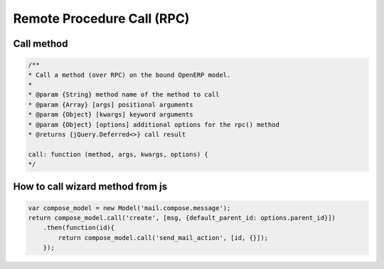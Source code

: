 =============================
 Remote Procedure Call (RPC)
=============================

Call method
===========

.. code-block:: js

    /**
    * Call a method (over RPC) on the bound OpenERP model.
    *
    * @param {String} method name of the method to call
    * @param {Array} [args] positional arguments
    * @param {Object} [kwargs] keyword arguments
    * @param {Object} [options] additional options for the rpc() method
    * @returns {jQuery.Deferred<>} call result

    call: function (method, args, kwargs, options) {
    */

How to call wizard method from js
=================================

.. code-block:: js

    var compose_model = new Model('mail.compose.message');
    return compose_model.call('create', [msg, {default_parent_id: options.parent_id}])
        .then(function(id){
            return compose_model.call('send_mail_action', [id, {}]);
        });

